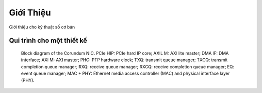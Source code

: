 .. _co_ban_gioi_thieu:

==========
Giới Thiệu
==========

Giới thiệu cho kỹ thuật số cơ bản


Qui trình cho một thiết kế
==========================

.. _fig_overview_block:
.. figure:: https://1.bp.blogspot.com/-qIReehJ0Hro/XrROQDYUmFI/AAAAAAAAaGw/LUeiaa4Ic44TfQ1ZmdLIz4-agwaCLIsMACK4BGAsYHg/w640-h627/asic_flow1.png

    Block diagram of the Corundum NIC. PCIe HIP: PCIe hard IP core; AXIL M: AXI lite master; DMA IF: DMA interface; AXI M: AXI master; PHC: PTP hardware clock; TXQ: transmit queue manager; TXCQ: transmit completion queue manager; RXQ: receive queue manager; RXCQ: receive completion queue manager; EQ: event queue manager; MAC + PHY: Ethernet media access controller (MAC) and physical interface layer (PHY).

